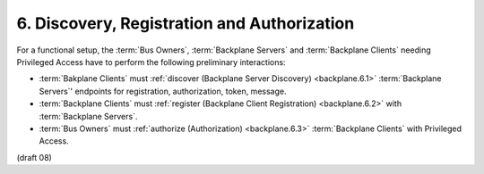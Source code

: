 6.  Discovery, Registration and Authorization
=======================================================

For a functional setup, 
the :term:`Bus Owners`, :term:`Backplane Servers` and :term:`Backplane Clients` 
needing Privileged Access have to perform the following preliminary interactions:

-   :term:`Bakplane Clients` must :ref:`discover (Backplane Server Discovery) <backplane.6.1>` 
    :term:`Backplane Servers`' endpoints for registration, authorization, token, message.

-   :term:`Backplane Clients` must :ref:`register (Backplane Client Registration) <backplane.6.2>` 
    with :term:`Backplane Servers`.

-   :term:`Bus Owners` must :ref:`authorize (Authorization) <backplane.6.3>` 
    :term:`Backplane Clients` with Privileged Access.

(draft 08)

